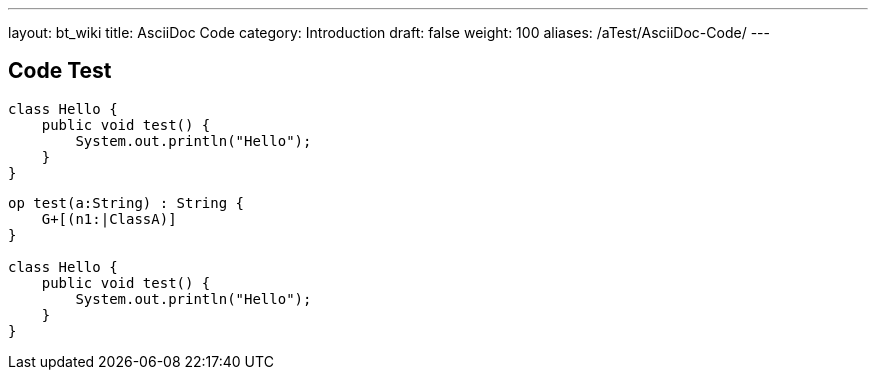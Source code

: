 ---
layout: bt_wiki
title: AsciiDoc Code
category: Introduction
draft: false
weight: 100
aliases: /aTest/AsciiDoc-Code/
---

== Code Test

[source,java]
----
class Hello {
    public void test() {
        System.out.println("Hello");    
    }
}
----

[source,dc43code]
----
op test(a:String) : String {
    G+[(n1:|ClassA)]
}

class Hello {
    public void test() {
        System.out.println("Hello");    
    }
}
----